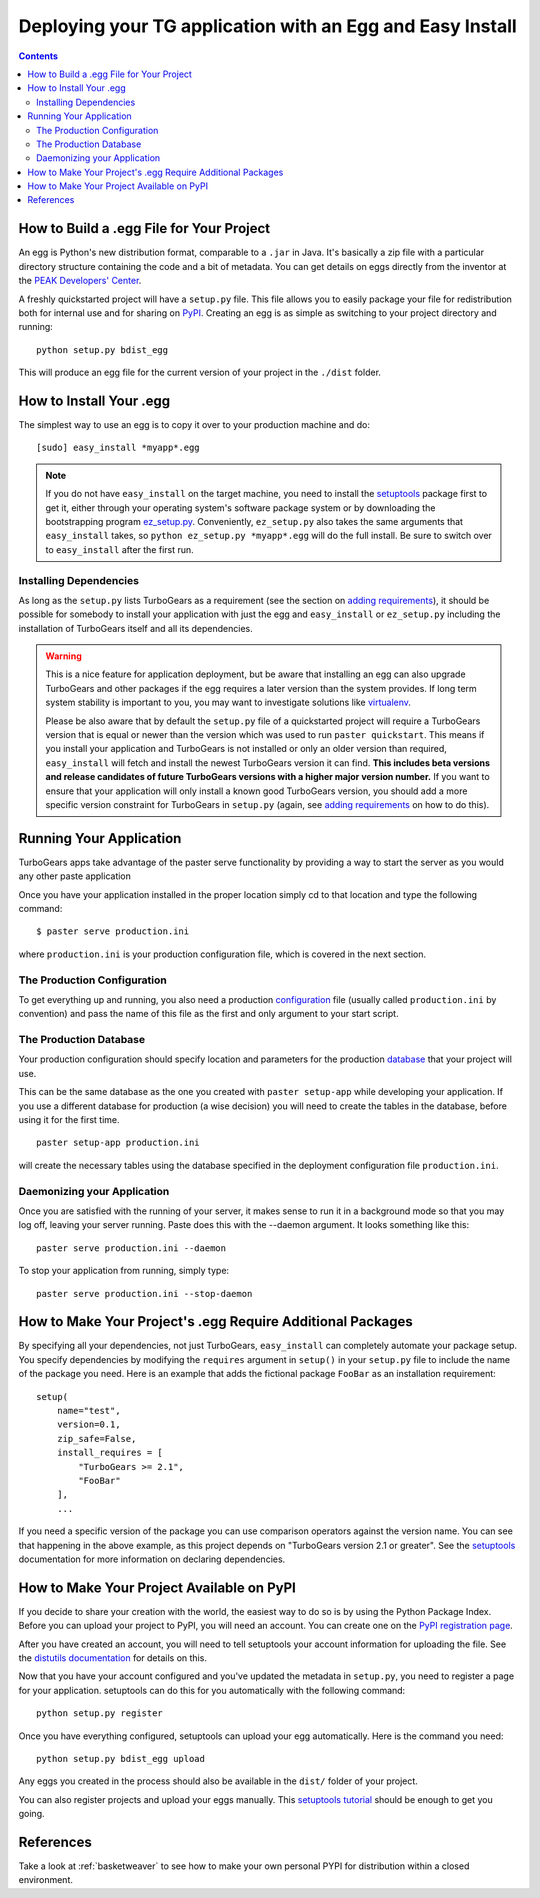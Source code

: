 .. _tgeggdeployment:

Deploying your TG application with an Egg and Easy Install
===========================================================

.. contents::
    :depth: 3


How to Build a .egg File for Your Project
------------------------------------------

An egg is Python's new distribution format, comparable to a ``.jar`` in Java.
It's basically a zip file with a particular directory structure containing the
code and a bit of metadata. You can get details on eggs directly from the
inventor at the `PEAK Developers' Center`_.

A freshly quickstarted project will have a ``setup.py`` file. This file allows
you to easily package your file for redistribution both for internal use and
for sharing on PyPI_. Creating an egg is as simple as
switching to your project directory and running::

    python setup.py bdist_egg

This will produce an egg file for the current version of your project in the
``./dist`` folder.


How to Install Your .egg
------------------------

The simplest way to use an egg is to copy it over to your production machine
and do::

    [sudo] easy_install *myapp*.egg

.. note:: If you do not have ``easy_install`` on the target machine, you need
   to install the setuptools_ package first to get it, either through your
   operating system's software package system or by downloading the
   bootstrapping program `ez_setup.py`_. Conveniently, ``ez_setup.py`` also
   takes the same arguments that ``easy_install`` takes, so ``python
   ez_setup.py *myapp*.egg`` will do the full install. Be sure to switch
   over to ``easy_install`` after the first run.


Installing Dependencies
~~~~~~~~~~~~~~~~~~~~~~~

As long as the ``setup.py`` lists TurboGears as a requirement (see the section
on `adding requirements`_), it should be possible for somebody to install your
application with just the egg and ``easy_install`` or ``ez_setup.py`` including
the installation of TurboGears itself and all its dependencies.

.. warning:: This is a nice feature for application deployment, but be aware that
    installing an egg can also upgrade TurboGears and other packages if the egg
    requires a later version than the system provides. If long term system
    stability is important to you, you may want to investigate solutions like
    virtualenv_.

    Please be also aware that by default the ``setup.py`` file of a quickstarted
    project will require a TurboGears version that is equal or newer than the
    version which was used to run ``paster quickstart``. This means if you
    install your application and TurboGears is not installed or only an older
    version than required, ``easy_install`` will fetch and install the newest
    TurboGears version it can find. **This includes beta versions and release
    candidates of future TurboGears versions with a higher major version number.**
    If you want to ensure that your application will only install a known good
    TurboGears version, you should add a more specific version constraint for
    TurboGears in ``setup.py`` (again, see `adding requirements`_ on how to do this).


Running Your Application
------------------------

TurboGears apps take advantage of the paster serve functionality by
providing a way to start the server as you would any other paste application

Once you have your application installed in the proper location simply
cd to that location and type the following command::

    $ paster serve production.ini

where ``production.ini`` is your production configuration file, which is covered in the
next section.


The Production Configuration
~~~~~~~~~~~~~~~~~~~~~~~~~~~~

To get everything up and running, you also need a production configuration_ file
(usually called ``production.ini`` by convention) and pass the name of this file as the
first and only argument to your start script.


The Production Database
~~~~~~~~~~~~~~~~~~~~~~~

Your production configuration should specify location and parameters for the
production database_ that your project will use.

This can be the same database as the one you created with ``paster setup-app``
while developing your application. If you use a different database for production
(a wise decision) you will need to create the tables in the database, before using
it for the first time.

::

    paster setup-app production.ini

will create the necessary tables using the database specified in the deployment
configuration file ``production.ini``.


Daemonizing your Application
~~~~~~~~~~~~~~~~~~~~~~~~~~~~~~~~

Once you are satisfied with the running of your server, it makes sense to run it in
a background mode so that you may log off, leaving your server running.  Paste does this
with the --daemon argument.  It looks something like this::

    paster serve production.ini --daemon

To stop your application from running, simply type::

    paster serve production.ini --stop-daemon

.. _adding requirements:

How to Make Your Project's .egg Require Additional Packages
-----------------------------------------------------------

By specifying all your dependencies, not just TurboGears, ``easy_install`` can
completely automate your package setup. You specify dependencies by modifying
the ``requires`` argument in ``setup()`` in your ``setup.py`` file to include
the name of the package you need. Here is an example that adds the fictional
package ``FooBar`` as an installation requirement::


    setup(
        name="test",
        version=0.1,
        zip_safe=False,
        install_requires = [
            "TurboGears >= 2.1",
            "FooBar"
        ],
        ...

If you need a specific version of the package you can use comparison operators
against the version name. You can see that happening in the above example, as
this project depends on "TurboGears version 2.1 or greater". See the setuptools_
documentation for more information on declaring dependencies.


How to Make Your Project Available on PyPI
----------------------------------------------------

If you decide to share your creation with the world, the easiest way to do so
is by using the Python Package Index.  Before you can upload your project
to PyPI, you will need an account. You can create one on the `PyPI registration page`_.

.. _PyPI registration page: http://www.python.org/pypi?:action=register_form

After you have created an account, you will need to tell setuptools your
account information for uploading the file. See the `distutils documentation`_
for details on this.

Now that you have your account configured and you've updated the metadata in
``setup.py``, you need to register a page for your application. setuptools
can do this for you automatically with the following command::

    python setup.py register

Once you have everything configured, setuptools can upload your egg
automatically. Here is the command you need::

    python setup.py bdist_egg upload

Any eggs you created in the process should also be available in the ``dist/``
folder of your project.

You can also register projects and upload your eggs manually. This
`setuptools tutorial`_ should be enough to get you going.

.. _setuptools tutorial: http://wiki.python.org/moin/CheeseShopTutorial

References
--------------
Take a look at :ref:`basketweaver` to see how to make your own personal PYPI
for distribution within a closed environment.



.. _pypi: http://pypi.python.org
.. _cogbin: http://www.turbogears.org/cogbin/
.. _configuration: 1.0/Configuration
.. _database: 1.0/GettingStarted/UseDatabase
.. _distutils documentation: http://docs.python.org/dist/package-index.html
.. _entry point:
    http://peak.telecommunity.com/DevCenter/setuptools#extensible-applications-and-frameworks
.. _ez_setup.py: http://peak.telecommunity.com/dist/ez_setup.py
.. _peak developers' center: http://peak.telecommunity.com/DevCenter/PythonEggs
.. _setuptools: http://peak.telecommunity.com/DevCenter/setuptools
.. _virtualenv: 1.0/InstallNonRoot



